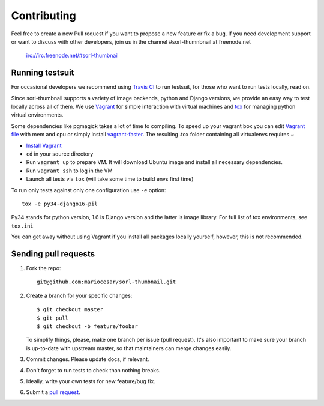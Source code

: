 ************
Contributing
************

Feel free to create a new Pull request if you want to propose a new feature
or fix a bug.  If you need development support or want to discuss
with other developers, join us in the channel #sorl-thumnbnail at freenode.net

   irc://irc.freenode.net/#sorl-thumbnail

Running testsuit
================

For occasional developers we recommend using `Travis CI`_ to run testsuit,
for those who want to run tests locally, read on.

Since sorl-thumbnail supports a variety of image backends, python and
Django versions, we provide an easy way to test locally across all of them.
We use `Vagrant`_ for simple interaction with virtual machines and
`tox`_ for managing python virtual environments.

Some dependencies like pgmagick takes a lot of time to compiling. To speed up your
vagrant box you can edit `Vagrant file`_ with mem and cpu or simply install `vagrant-faster`_.
The resulting .tox folder containing all virtualenvs requires ~

* `Install Vagrant`_
* ``cd`` in your source directory
* Run ``vagrant up`` to prepare VM. It will download Ubuntu image and install all necessary dependencies.
* Run ``vagrant ssh`` to log in the VM
* Launch all tests via ``tox`` (will take some time to build envs first time)

To run only tests against only one configuration use ``-e`` option::

    tox -e py34-django16-pil

Py34 stands for python version, 1.6 is Django version and the latter is image library.
For full list of tox environments, see ``tox.ini``

You can get away without using Vagrant if you install all packages locally yourself,
however, this is not recommended.

.. _Travis CI: https://travis-ci.org/mariocesar/sorl-thumbnail
.. _Vagrant: http://www.vagrantup.com/
.. _tox: https://testrun.org/tox/latest/
.. _Install Vagrant: http://docs.vagrantup.com/v2/installation/index.html
.. _Vagrant file: https://docs.vagrantup.com/v2/virtualbox/configuration.html
.. _vagrant-faster: https://github.com/rdsubhas/vagrant-faster

Sending pull requests
=====================

1. Fork the repo::

    git@github.com:mariocesar/sorl-thumbnail.git

2. Create a branch for your specific changes::

    $ git checkout master
    $ git pull
    $ git checkout -b feature/foobar

   To simplify things, please, make one branch per issue (pull request).
   It's also important to make sure your branch is up-to-date with upstream master,
   so that maintainers can merge changes easily.

3. Commit changes. Please update docs, if relevant.

4. Don't forget to run tests to check than nothing breaks.

5. Ideally, write your own tests for new feature/bug fix.

6. Submit a `pull request`_.

.. _pull request: https://help.github.com/articles/using-pull-requests
